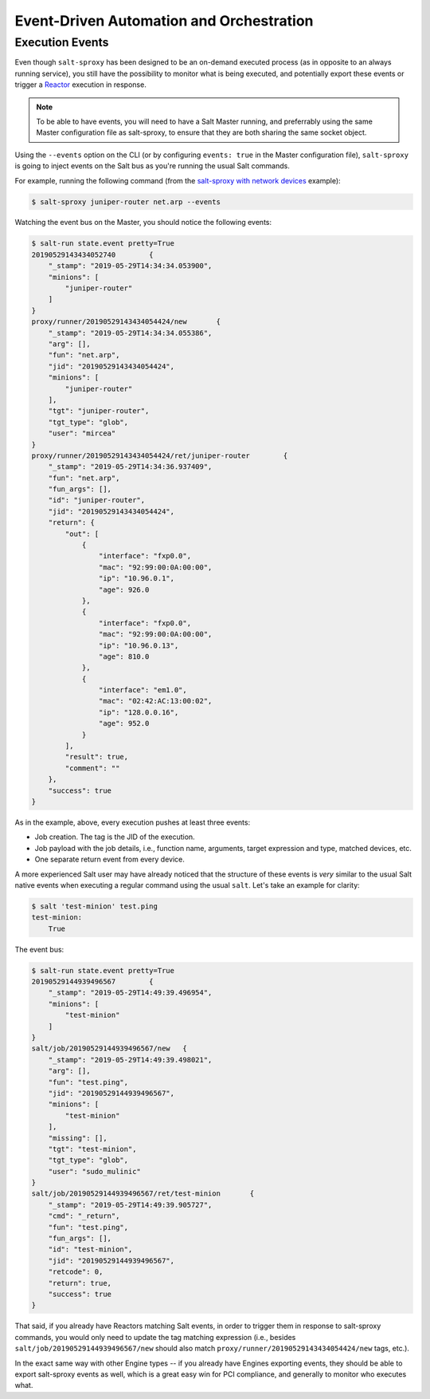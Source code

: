 .. _events:

Event-Driven Automation and Orchestration
=========================================

.. _execution-events:

Execution Events
----------------

Even though ``salt-sproxy`` has been designed to be an on-demand executed
process  (as in opposite to an always running service), you still have the
possibility  to monitor what is being executed, and potentially export these
events or trigger a
`Reactor <https://docs.saltstack.com/en/latest/topics/reactor/>`__  execution
in response.

.. note::

    To be able to have events, you will need to have a Salt Master running, and
    preferrably using the same Master configuration file as salt-sproxy, to 
    ensure that they are both sharing the same socket object.

Using the ``--events`` option on the CLI (or by configuring ``events: true`` in 
the Master configuration file), ``salt-sproxy`` is going to inject events on the
Salt bus as you're running the usual Salt commands.

For example, running the following command (from the
`salt-sproxy with network devices <http://salt-sproxy.readthedocs.io/en/latest/examples/napalm.html>`__
example):

.. code-block:: bash

    $ salt-sproxy juniper-router net.arp --events

Watching the event bus on the Master, you should notice the following events:

.. code-block:: bash

    $ salt-run state.event pretty=True
    20190529143434052740	{
        "_stamp": "2019-05-29T14:34:34.053900", 
        "minions": [
            "juniper-router"
        ]
    }
    proxy/runner/20190529143434054424/new	{
        "_stamp": "2019-05-29T14:34:34.055386", 
        "arg": [], 
        "fun": "net.arp", 
        "jid": "20190529143434054424", 
        "minions": [
            "juniper-router"
        ], 
        "tgt": "juniper-router", 
        "tgt_type": "glob", 
        "user": "mircea"
    }
    proxy/runner/20190529143434054424/ret/juniper-router	{
        "_stamp": "2019-05-29T14:34:36.937409", 
        "fun": "net.arp", 
        "fun_args": [], 
        "id": "juniper-router", 
        "jid": "20190529143434054424", 
        "return": {
            "out": [
                {
                    "interface": "fxp0.0",
                    "mac": "92:99:00:0A:00:00",
                    "ip": "10.96.0.1",
                    "age": 926.0
                },
                {
                    "interface": "fxp0.0",
                    "mac": "92:99:00:0A:00:00",
                    "ip": "10.96.0.13",
                    "age": 810.0
                },
                {
                    "interface": "em1.0",
                    "mac": "02:42:AC:13:00:02",
                    "ip": "128.0.0.16",
                    "age": 952.0
                }
            ],
            "result": true,
            "comment": ""
        },
        "success": true
    }

As in the example, above, every execution pushes at least three events:

- Job creation. The tag is the JID of the execution.
- Job payload with the job details, i.e., function name, arguments, target
  expression and type, matched devices, etc.
- One separate return event from every device.

A more experienced Salt user may have already noticed that the structure of 
these events is *very* similar to the usual Salt native events when executing 
a regular command using the usual ``salt``. Let's take an example for clarity:

.. code-block:: bash

    $ salt 'test-minion' test.ping
    test-minion:
        True

The event bus:

.. code-block:: bash

    $ salt-run state.event pretty=True
    20190529144939496567	{
        "_stamp": "2019-05-29T14:49:39.496954", 
        "minions": [
            "test-minion"
        ]
    }
    salt/job/20190529144939496567/new	{
        "_stamp": "2019-05-29T14:49:39.498021", 
        "arg": [], 
        "fun": "test.ping", 
        "jid": "20190529144939496567", 
        "minions": [
            "test-minion"
        ], 
        "missing": [], 
        "tgt": "test-minion", 
        "tgt_type": "glob", 
        "user": "sudo_mulinic"
    }
    salt/job/20190529144939496567/ret/test-minion	{
        "_stamp": "2019-05-29T14:49:39.905727", 
        "cmd": "_return", 
        "fun": "test.ping", 
        "fun_args": [], 
        "id": "test-minion", 
        "jid": "20190529144939496567", 
        "retcode": 0, 
        "return": true, 
        "success": true
    }

That said, if you already have Reactors matching Salt events, in order to 
trigger them in response to salt-sproxy commands, you would only need to update 
the tag matching expression (i.e., besides ``salt/job/20190529144939496567/new``
should also match ``proxy/runner/20190529143434054424/new`` tags, etc.).

In the exact same way with other Engine types -- if you already have Engines 
exporting events, they should be able to export salt-sproxy events as well, 
which is a great easy win for PCI compliance, and generally to monitor who 
executes what.
